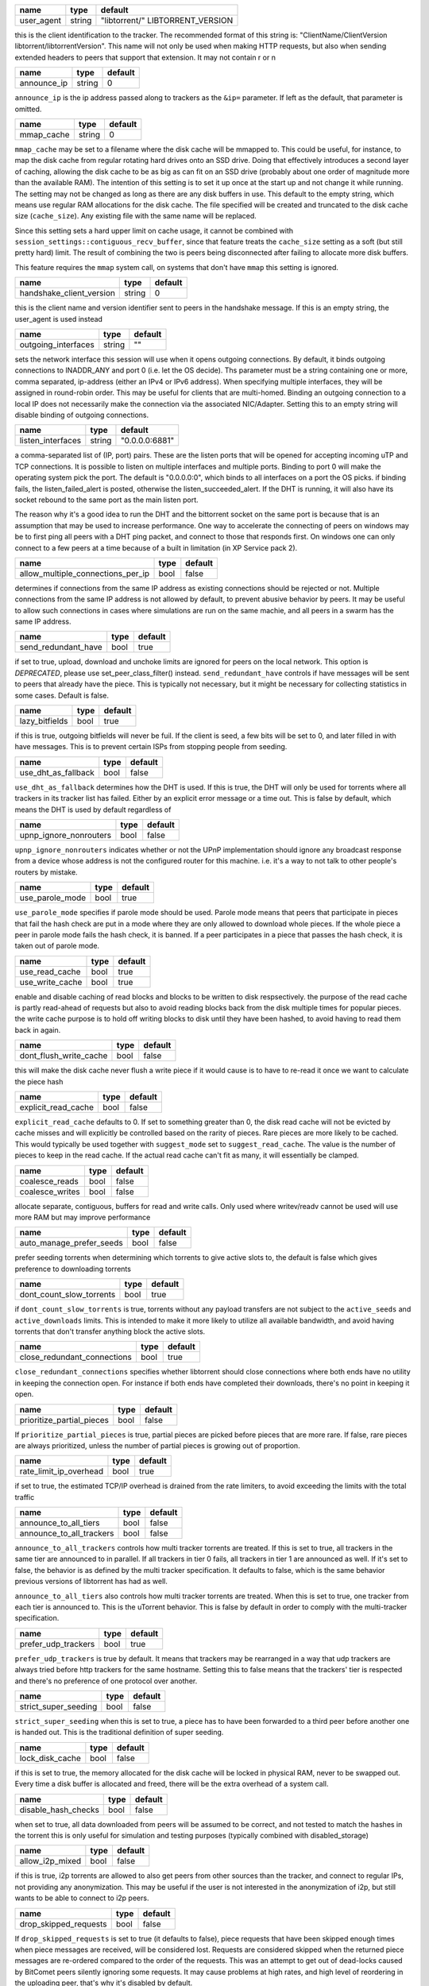 .. _user_agent:

+------------+--------+----------------------------------+
| name       | type   | default                          |
+============+========+==================================+
| user_agent | string | "libtorrent/" LIBTORRENT_VERSION |
+------------+--------+----------------------------------+

this is the client identification to the tracker.
The recommended format of this string is:
"ClientName/ClientVersion libtorrent/libtorrentVersion".
This name will not only be used when making HTTP requests, but also when
sending extended headers to peers that support that extension.
It may not contain \r or \n

.. _announce_ip:

+-------------+--------+---------+
| name        | type   | default |
+=============+========+=========+
| announce_ip | string | 0       |
+-------------+--------+---------+

``announce_ip`` is the ip address passed along to trackers as the ``&ip=`` parameter.
If left as the default, that parameter is omitted.

.. _mmap_cache:

+------------+--------+---------+
| name       | type   | default |
+============+========+=========+
| mmap_cache | string | 0       |
+------------+--------+---------+

``mmap_cache`` may be set to a filename where the disk cache will be mmapped
to. This could be useful, for instance, to map the disk cache from regular
rotating hard drives onto an SSD drive. Doing that effectively introduces
a second layer of caching, allowing the disk cache to be as big as can
fit on an SSD drive (probably about one order of magnitude more than the
available RAM). The intention of this setting is to set it up once at the
start up and not change it while running. The setting may not be changed
as long as there are any disk buffers in use. This default to the empty
string, which means use regular RAM allocations for the disk cache. The file
specified will be created and truncated to the disk cache size (``cache_size``).
Any existing file with the same name will be replaced.

Since this setting sets a hard upper limit on cache usage, it cannot be combined
with ``session_settings::contiguous_recv_buffer``, since that feature treats the
``cache_size`` setting as a soft (but still pretty hard) limit. The result of combining
the two is peers being disconnected after failing to allocate more disk buffers.

This feature requires the ``mmap`` system call, on systems that don't have ``mmap``
this setting is ignored.

.. _handshake_client_version:

+--------------------------+--------+---------+
| name                     | type   | default |
+==========================+========+=========+
| handshake_client_version | string | 0       |
+--------------------------+--------+---------+

this is the client name and version identifier sent to peers in the handshake
message. If this is an empty string, the user_agent is used instead

.. _outgoing_interfaces:

+---------------------+--------+---------+
| name                | type   | default |
+=====================+========+=========+
| outgoing_interfaces | string | ""      |
+---------------------+--------+---------+

sets the network interface this session will use when it opens outgoing
connections. By default, it binds outgoing connections to INADDR_ANY and port 0 (i.e. let the
OS decide). Ths parameter must be a string containing one or more, comma separated, ip-address
(either an IPv4 or IPv6 address). When specifying multiple interfaces, they will be assigned
in round-robin order. This may be useful for clients that are multi-homed.
Binding an outgoing connection to a local IP does not necessarily make the connection via the associated
NIC/Adapter. Setting this to an empty string will disable binding of outgoing connections.

.. _listen_interfaces:

+-------------------+--------+----------------+
| name              | type   | default        |
+===================+========+================+
| listen_interfaces | string | "0.0.0.0:6881" |
+-------------------+--------+----------------+

a comma-separated list of (IP, port) pairs. These are the listen ports that will be opened
for accepting incoming uTP and TCP connections. It is possible to listen on multiple interfaces
and multiple ports. Binding to port 0 will make the operating system pick the port.
The default is "0.0.0.0:0", which binds to all interfaces on a port the OS picks.
if binding fails, the listen_failed_alert is posted, otherwise the listen_succeeded_alert.
If the DHT is running, it will also have its socket rebound to the same port as the main
listen port.

The reason why it's a good idea to run the DHT and the bittorrent socket on the same
port is because that is an assumption that may be used to increase performance. One
way to accelerate the connecting of peers on windows may be to first ping all peers
with a DHT ping packet, and connect to those that responds first. On windows one
can only connect to a few peers at a time because of a built in limitation (in XP
Service pack 2).

.. _allow_multiple_connections_per_ip:

+-----------------------------------+------+---------+
| name                              | type | default |
+===================================+======+=========+
| allow_multiple_connections_per_ip | bool | false   |
+-----------------------------------+------+---------+

determines if connections from the same IP address as
existing connections should be rejected or not. Multiple
connections from the same IP address is not allowed by
default, to prevent abusive behavior by peers. It may
be useful to allow such connections in cases where
simulations are run on the same machie, and all peers
in a swarm has the same IP address.

.. _send_redundant_have:

+---------------------+------+---------+
| name                | type | default |
+=====================+======+=========+
| send_redundant_have | bool | true    |
+---------------------+------+---------+

if set to true, upload, download and unchoke limits
are ignored for peers on the local network.
This option is *DEPRECATED*, please use set_peer_class_filter() instead.
``send_redundant_have`` controls if have messages will be sent
to peers that already have the piece. This is typically not necessary,
but it might be necessary for collecting statistics in some cases.
Default is false.

.. _lazy_bitfields:

+----------------+------+---------+
| name           | type | default |
+================+======+=========+
| lazy_bitfields | bool | true    |
+----------------+------+---------+

if this is true, outgoing bitfields will never be fuil. If the
client is seed, a few bits will be set to 0, and later filled
in with have messages. This is to prevent certain ISPs
from stopping people from seeding.

.. _use_dht_as_fallback:

+---------------------+------+---------+
| name                | type | default |
+=====================+======+=========+
| use_dht_as_fallback | bool | false   |
+---------------------+------+---------+

``use_dht_as_fallback`` determines how the DHT is used. If this is true,
the DHT will only be used for torrents where all trackers in its tracker
list has failed. Either by an explicit error message or a time out. This
is false by default, which means the DHT is used by default regardless of

.. _upnp_ignore_nonrouters:

+------------------------+------+---------+
| name                   | type | default |
+========================+======+=========+
| upnp_ignore_nonrouters | bool | false   |
+------------------------+------+---------+

``upnp_ignore_nonrouters`` indicates whether or not the UPnP implementation
should ignore any broadcast response from a device whose address is not the
configured router for this machine. i.e. it's a way to not talk to other
people's routers by mistake.

.. _use_parole_mode:

+-----------------+------+---------+
| name            | type | default |
+=================+======+=========+
| use_parole_mode | bool | true    |
+-----------------+------+---------+

``use_parole_mode`` specifies if parole mode should be used. Parole mode means
that peers that participate in pieces that fail the hash check are put in a mode
where they are only allowed to download whole pieces. If the whole piece a peer
in parole mode fails the hash check, it is banned. If a peer participates in a
piece that passes the hash check, it is taken out of parole mode.

.. _use_read_cache:

.. _use_write_cache:

+-----------------+------+---------+
| name            | type | default |
+=================+======+=========+
| use_read_cache  | bool | true    |
+-----------------+------+---------+
| use_write_cache | bool | true    |
+-----------------+------+---------+

enable and disable caching of read blocks and
blocks to be written to disk respsectively.
the purpose of the read cache is partly read-ahead of requests
but also to avoid reading blocks back from the disk multiple
times for popular pieces.
the write cache purpose is to hold off writing blocks to disk until
they have been hashed, to avoid having to read them back in again.

.. _dont_flush_write_cache:

+------------------------+------+---------+
| name                   | type | default |
+========================+======+=========+
| dont_flush_write_cache | bool | false   |
+------------------------+------+---------+

this will make the disk cache never flush a write
piece if it would cause is to have to re-read it
once we want to calculate the piece hash

.. _explicit_read_cache:

+---------------------+------+---------+
| name                | type | default |
+=====================+======+=========+
| explicit_read_cache | bool | false   |
+---------------------+------+---------+

``explicit_read_cache`` defaults to 0. If set to something greater than 0, the
disk read cache will not be evicted by cache misses and will explicitly be
controlled based on the rarity of pieces. Rare pieces are more likely to be
cached. This would typically be used together with ``suggest_mode`` set to
``suggest_read_cache``. The value is the number of pieces to keep in the read
cache. If the actual read cache can't fit as many, it will essentially be clamped.

.. _coalesce_reads:

.. _coalesce_writes:

+-----------------+------+---------+
| name            | type | default |
+=================+======+=========+
| coalesce_reads  | bool | false   |
+-----------------+------+---------+
| coalesce_writes | bool | false   |
+-----------------+------+---------+

allocate separate, contiguous, buffers for read and
write calls. Only used where writev/readv cannot be used
will use more RAM but may improve performance

.. _auto_manage_prefer_seeds:

+--------------------------+------+---------+
| name                     | type | default |
+==========================+======+=========+
| auto_manage_prefer_seeds | bool | false   |
+--------------------------+------+---------+

prefer seeding torrents when determining which torrents to give 
active slots to, the default is false which gives preference to
downloading torrents

.. _dont_count_slow_torrents:

+--------------------------+------+---------+
| name                     | type | default |
+==========================+======+=========+
| dont_count_slow_torrents | bool | true    |
+--------------------------+------+---------+

if ``dont_count_slow_torrents`` is true, torrents without any payload transfers are
not subject to the ``active_seeds`` and ``active_downloads`` limits. This is intended
to make it more likely to utilize all available bandwidth, and avoid having torrents
that don't transfer anything block the active slots.

.. _close_redundant_connections:

+-----------------------------+------+---------+
| name                        | type | default |
+=============================+======+=========+
| close_redundant_connections | bool | true    |
+-----------------------------+------+---------+

``close_redundant_connections`` specifies whether libtorrent should close
connections where both ends have no utility in keeping the connection open.
For instance if both ends have completed their downloads, there's no point
in keeping it open.

.. _prioritize_partial_pieces:

+---------------------------+------+---------+
| name                      | type | default |
+===========================+======+=========+
| prioritize_partial_pieces | bool | false   |
+---------------------------+------+---------+

If ``prioritize_partial_pieces`` is true, partial pieces are picked
before pieces that are more rare. If false, rare pieces are always
prioritized, unless the number of partial pieces is growing out of
proportion.

.. _rate_limit_ip_overhead:

+------------------------+------+---------+
| name                   | type | default |
+========================+======+=========+
| rate_limit_ip_overhead | bool | true    |
+------------------------+------+---------+

if set to true, the estimated TCP/IP overhead is
drained from the rate limiters, to avoid exceeding
the limits with the total traffic

.. _announce_to_all_tiers:

.. _announce_to_all_trackers:

+--------------------------+------+---------+
| name                     | type | default |
+==========================+======+=========+
| announce_to_all_tiers    | bool | false   |
+--------------------------+------+---------+
| announce_to_all_trackers | bool | false   |
+--------------------------+------+---------+

``announce_to_all_trackers`` controls how multi tracker torrents are
treated. If this is set to true, all trackers in the same tier are
announced to in parallel. If all trackers in tier 0 fails, all trackers
in tier 1 are announced as well. If it's set to false, the behavior is as
defined by the multi tracker specification. It defaults to false, which
is the same behavior previous versions of libtorrent has had as well.

``announce_to_all_tiers`` also controls how multi tracker torrents are
treated. When this is set to true, one tracker from each tier is announced
to. This is the uTorrent behavior. This is false by default in order
to comply with the multi-tracker specification.

.. _prefer_udp_trackers:

+---------------------+------+---------+
| name                | type | default |
+=====================+======+=========+
| prefer_udp_trackers | bool | true    |
+---------------------+------+---------+

``prefer_udp_trackers`` is true by default. It means that trackers may
be rearranged in a way that udp trackers are always tried before http
trackers for the same hostname. Setting this to false means that the
trackers' tier is respected and there's no preference of one protocol
over another.

.. _strict_super_seeding:

+----------------------+------+---------+
| name                 | type | default |
+======================+======+=========+
| strict_super_seeding | bool | false   |
+----------------------+------+---------+

``strict_super_seeding`` when this is set to true, a piece has to
have been forwarded to a third peer before another one is handed out.
This is the traditional definition of super seeding.

.. _lock_disk_cache:

+-----------------+------+---------+
| name            | type | default |
+=================+======+=========+
| lock_disk_cache | bool | false   |
+-----------------+------+---------+

if this is set to true, the memory allocated for the
disk cache will be locked in physical RAM, never to
be swapped out. Every time a disk buffer is allocated
and freed, there will be the extra overhead of a system call.

.. _disable_hash_checks:

+---------------------+------+---------+
| name                | type | default |
+=====================+======+=========+
| disable_hash_checks | bool | false   |
+---------------------+------+---------+

when set to true, all data downloaded from
peers will be assumed to be correct, and not
tested to match the hashes in the torrent
this is only useful for simulation and
testing purposes (typically combined with
disabled_storage)

.. _allow_i2p_mixed:

+-----------------+------+---------+
| name            | type | default |
+=================+======+=========+
| allow_i2p_mixed | bool | false   |
+-----------------+------+---------+

if this is true, i2p torrents are allowed
to also get peers from other sources than
the tracker, and connect to regular IPs,
not providing any anonymization. This may
be useful if the user is not interested in
the anonymization of i2p, but still wants to
be able to connect to i2p peers.

.. _drop_skipped_requests:

+-----------------------+------+---------+
| name                  | type | default |
+=======================+======+=========+
| drop_skipped_requests | bool | false   |
+-----------------------+------+---------+

If ``drop_skipped_requests`` is set to true (it defaults to false), piece
requests that have been skipped enough times when piece messages
are received, will be considered lost. Requests are considered skipped
when the returned piece messages are re-ordered compared to the order
of the requests. This was an attempt to get out of dead-locks caused by
BitComet peers silently ignoring some requests. It may cause problems
at high rates, and high level of reordering in the uploading peer, that's
why it's disabled by default.

.. _low_prio_disk:

+---------------+------+---------+
| name          | type | default |
+===============+======+=========+
| low_prio_disk | bool | true    |
+---------------+------+---------+

``low_prio_disk`` determines if the disk I/O should use a normal
or low priority policy. This defaults to true, which means that
it's low priority by default. Other processes doing disk I/O will
normally take priority in this mode. This is meant to improve the
overall responsiveness of the system while downloading in the
background. For high-performance server setups, this might not
be desirable.

.. _volatile_read_cache:

+---------------------+------+---------+
| name                | type | default |
+=====================+======+=========+
| volatile_read_cache | bool | false   |
+---------------------+------+---------+

``volatile_read_cache``, if this is set to true, read cache blocks
that are hit by peer read requests are removed from the disk cache
to free up more space. This is useful if you don't expect the disk
cache to create any cache hits from other peers than the one who
triggered the cache line to be read into the cache in the first place.

.. _guided_read_cache:

+-------------------+------+---------+
| name              | type | default |
+===================+======+=========+
| guided_read_cache | bool | false   |
+-------------------+------+---------+

``guided_read_cache`` enables the disk cache to adjust the size
of a cache line generated by peers to depend on the upload rate
you are sending to that peer. The intention is to optimize the RAM
usage of the cache, to read ahead further for peers that you're
sending faster to.

.. _no_atime_storage:

+------------------+------+---------+
| name             | type | default |
+==================+======+=========+
| no_atime_storage | bool | true    |
+------------------+------+---------+

``no_atime_storage`` this is a linux-only option and passes in the
``O_NOATIME`` to ``open()`` when opening files. This may lead to
some disk performance improvements.

.. _incoming_starts_queued_torrents:

+---------------------------------+------+---------+
| name                            | type | default |
+=================================+======+=========+
| incoming_starts_queued_torrents | bool | false   |
+---------------------------------+------+---------+

``incoming_starts_queued_torrents`` defaults to false. If a torrent
has been paused by the auto managed feature in libtorrent, i.e.
the torrent is paused and auto managed, this feature affects whether
or not it is automatically started on an incoming connection. The
main reason to queue torrents, is not to make them unavailable, but
to save on the overhead of announcing to the trackers, the DHT and to
avoid spreading one's unchoke slots too thin. If a peer managed to
find us, even though we're no in the torrent anymore, this setting
can make us start the torrent and serve it.

.. _report_true_downloaded:

+------------------------+------+---------+
| name                   | type | default |
+========================+======+=========+
| report_true_downloaded | bool | false   |
+------------------------+------+---------+

when set to true, the downloaded counter sent to trackers
will include the actual number of payload bytes donwnloaded
including redundant bytes. If set to false, it will not include
any redundany bytes

.. _strict_end_game_mode:

+----------------------+------+---------+
| name                 | type | default |
+======================+======+=========+
| strict_end_game_mode | bool | true    |
+----------------------+------+---------+

``strict_end_game_mode`` defaults to true, and controls when a block
may be requested twice. If this is ``true``, a block may only be requested
twice when there's ay least one request to every piece that's left to
download in the torrent. This may slow down progress on some pieces
sometimes, but it may also avoid downloading a lot of redundant bytes.
If this is ``false``, libtorrent attempts to use each peer connection
to its max, by always requesting something, even if it means requesting
something that has been requested from another peer already.

.. _broadcast_lsd:

+---------------+------+---------+
| name          | type | default |
+===============+======+=========+
| broadcast_lsd | bool | true    |
+---------------+------+---------+

if ``broadcast_lsd`` is set to true, the local peer discovery
(or Local Service Discovery) will not only use IP multicast, but also
broadcast its messages. This can be useful when running on networks
that don't support multicast. Since broadcast messages might be
expensive and disruptive on networks, only every 8th announce uses
broadcast.

.. _enable_outgoing_utp:

.. _enable_incoming_utp:

.. _enable_outgoing_tcp:

.. _enable_incoming_tcp:

+---------------------+------+---------+
| name                | type | default |
+=====================+======+=========+
| enable_outgoing_utp | bool | true    |
+---------------------+------+---------+
| enable_incoming_utp | bool | true    |
+---------------------+------+---------+
| enable_outgoing_tcp | bool | true    |
+---------------------+------+---------+
| enable_incoming_tcp | bool | true    |
+---------------------+------+---------+

when set to true, libtorrent will try to make outgoing utp connections
controls whether libtorrent will accept incoming connections or make
outgoing connections of specific type.

.. _ignore_resume_timestamps:

+--------------------------+------+---------+
| name                     | type | default |
+==========================+======+=========+
| ignore_resume_timestamps | bool | false   |
+--------------------------+------+---------+

``ignore_resume_timestamps`` determines if the storage, when loading
resume data files, should verify that the file modification time
with the timestamps in the resume data. This defaults to false, which
means timestamps are taken into account, and resume data is less likely
to accepted (torrents are more likely to be fully checked when loaded).
It might be useful to set this to true if your network is faster than your
disk, and it would be faster to redownload potentially missed pieces than
to go through the whole storage to look for them.

.. _no_recheck_incomplete_resume:

+------------------------------+------+---------+
| name                         | type | default |
+==============================+======+=========+
| no_recheck_incomplete_resume | bool | false   |
+------------------------------+------+---------+

``no_recheck_incomplete_resume`` determines if the storage should check
the whole files when resume data is incomplete or missing or whether
it should simply assume we don't have any of the data. By default, this
is determined by the existance of any of the files. By setting this setting
to true, the files won't be checked, but will go straight to download
mode.

.. _anonymous_mode:

+----------------+------+---------+
| name           | type | default |
+================+======+=========+
| anonymous_mode | bool | true    |
+----------------+------+---------+

``anonymous_mode`` defaults to false. When set to true, the client tries
to hide its identity to a certain degree. The peer-ID will no longer
include the client's fingerprint. The user-agent will be reset to an
empty string. Trackers will only be used if they are using a proxy
server. The listen sockets are closed, and incoming connections will
only be accepted through a SOCKS5 or I2P proxy (if a peer proxy is set up and
is run on the same machine as the tracker proxy). Since no incoming connections
are accepted, NAT-PMP, UPnP, DHT and local peer discovery are all turned off
when this setting is enabled.

If you're using I2P, it might make sense to enable anonymous mode as well.

.. _report_web_seed_downloads:

+---------------------------+------+---------+
| name                      | type | default |
+===========================+======+=========+
| report_web_seed_downloads | bool | true    |
+---------------------------+------+---------+

specifies whether downloads from web seeds is reported to the
tracker or not. Defaults to on

.. _utp_dynamic_sock_buf:

+----------------------+------+---------+
| name                 | type | default |
+======================+======+=========+
| utp_dynamic_sock_buf | bool | true    |
+----------------------+------+---------+

controls if the uTP socket manager is allowed to increase
the socket buffer if a network interface with a large MTU is used (such as loopback
or ethernet jumbo frames). This defaults to true and might improve uTP throughput.
For RAM constrained systems, disabling this typically saves around 30kB in user space
and probably around 400kB in kernel socket buffers (it adjusts the send and receive
buffer size on the kernel socket, both for IPv4 and IPv6).

.. _announce_double_nat:

+---------------------+------+---------+
| name                | type | default |
+=====================+======+=========+
| announce_double_nat | bool | false   |
+---------------------+------+---------+

set to true if uTP connections should be rate limited
This option is *DEPRECATED*, please use set_peer_class_filter() instead.
if this is true, the ``&ip=`` argument in tracker requests
(unless otherwise specified) will be set to the intermediate
IP address if the user is double NATed. If ther user is not
double NATed, this option does not have an affect

.. _seeding_outgoing_connections:

+------------------------------+------+---------+
| name                         | type | default |
+==============================+======+=========+
| seeding_outgoing_connections | bool | true    |
+------------------------------+------+---------+

``seeding_outgoing_connections`` determines if seeding (and finished) torrents
should attempt to make outgoing connections or not. By default this is true. It
may be set to false in very specific applications where the cost of making
outgoing connections is high, and there are no or small benefits of doing so.
For instance, if no nodes are behind a firewall or a NAT, seeds don't need to
make outgoing connections.

.. _no_connect_privileged_ports:

+-----------------------------+------+---------+
| name                        | type | default |
+=============================+======+=========+
| no_connect_privileged_ports | bool | false   |
+-----------------------------+------+---------+

when this is true, libtorrent will not attempt to make outgoing
connections to peers whose port is < 1024. This is a safety
precaution to avoid being part of a DDoS attack

.. _smooth_connects:

+-----------------+------+---------+
| name            | type | default |
+=================+======+=========+
| smooth_connects | bool | true    |
+-----------------+------+---------+

``smooth_connects`` is true by default, which means the number of connection
attempts per second may be limited to below the ``connection_speed``, in case
we're close to bump up against the limit of number of connections. The intention
of this setting is to more evenly distribute our connection attempts over time,
instead of attempting to connectin in batches, and timing them out in batches.

.. _always_send_user_agent:

+------------------------+------+---------+
| name                   | type | default |
+========================+======+=========+
| always_send_user_agent | bool | false   |
+------------------------+------+---------+

always send user-agent in every web seed request. If false, only
the first request per http connection will include the user agent

.. _apply_ip_filter_to_trackers:

+-----------------------------+------+---------+
| name                        | type | default |
+=============================+======+=========+
| apply_ip_filter_to_trackers | bool | true    |
+-----------------------------+------+---------+

``apply_ip_filter_to_trackers`` defaults to true. It determines whether the
IP filter applies to trackers as well as peers. If this is set to false,
trackers are exempt from the IP filter (if there is one). If no IP filter
is set, this setting is irrelevant.

.. _use_disk_read_ahead:

+---------------------+------+---------+
| name                | type | default |
+=====================+======+=========+
| use_disk_read_ahead | bool | true    |
+---------------------+------+---------+

``use_disk_read_ahead`` defaults to true and will attempt to optimize disk reads
by giving the operating system heads up of disk read requests as they are queued
in the disk job queue.

.. _lock_files:

+------------+------+---------+
| name       | type | default |
+============+======+=========+
| lock_files | bool | false   |
+------------+------+---------+

``lock_files`` determines whether or not to lock files which libtorrent is downloading
to or seeding from. This is implemented using ``fcntl(F_SETLK)`` on unix systems and
by not passing in ``SHARE_READ`` and ``SHARE_WRITE`` on windows. This might prevent
3rd party processes from corrupting the files under libtorrent's feet.

.. _contiguous_recv_buffer:

+------------------------+------+---------+
| name                   | type | default |
+========================+======+=========+
| contiguous_recv_buffer | bool | true    |
+------------------------+------+---------+

``contiguous_recv_buffer`` determines whether or not libtorrent should receive
data from peers into a contiguous intermediate buffer, to then copy blocks into
disk buffers from, or to make many smaller calls to ``read()``, each time passing
in the specific buffer the data belongs in. When downloading at high rates, the latter
may save some time copying data. When seeding at high rates, all incoming traffic
consists of a very large number of tiny packets, and enabling ``contiguous_recv_buffer``
will provide higher performance. When this is enabled, it will only be used when
seeding to peers, since that's when it provides performance improvements.

.. _ban_web_seeds:

+---------------+------+---------+
| name          | type | default |
+===============+======+=========+
| ban_web_seeds | bool | true    |
+---------------+------+---------+

when true, web seeds sending bad data will be banned

.. _allow_partial_disk_writes:

+---------------------------+------+---------+
| name                      | type | default |
+===========================+======+=========+
| allow_partial_disk_writes | bool | true    |
+---------------------------+------+---------+

when set to false, the ``write_cache_line_size`` will apply across piece boundaries.
this is a bad idea unless the piece picker also is configured to have an affinity
to pick pieces belonging to the same write cache line as is configured in the
disk cache.

.. _force_proxy:

+-------------+------+---------+
| name        | type | default |
+=============+======+=========+
| force_proxy | bool | false   |
+-------------+------+---------+

If true, disables any communication that's not going over a proxy.
Enabling this requires a proxy to be configured as well, see ``set_proxy_settings``.
The listen sockets are closed, and incoming connections will
only be accepted through a SOCKS5 or I2P proxy (if a peer proxy is set up and
is run on the same machine as the tracker proxy). This setting also
disabled peer country lookups, since those are done via DNS lookups that
aren't supported by proxies.

.. _support_share_mode:

+--------------------+------+---------+
| name               | type | default |
+====================+======+=========+
| support_share_mode | bool | true    |
+--------------------+------+---------+

if false, prevents libtorrent to advertise share-mode support

.. _support_merkle_torrents:

+-------------------------+------+---------+
| name                    | type | default |
+=========================+======+=========+
| support_merkle_torrents | bool | true    |
+-------------------------+------+---------+

if this is false, don't advertise support for
the Tribler merkle tree piece message

.. _report_redundant_bytes:

+------------------------+------+---------+
| name                   | type | default |
+========================+======+=========+
| report_redundant_bytes | bool | true    |
+------------------------+------+---------+

if this is true, the number of redundant bytes
is sent to the tracker

.. _listen_system_port_fallback:

+-----------------------------+------+---------+
| name                        | type | default |
+=============================+======+=========+
| listen_system_port_fallback | bool | true    |
+-----------------------------+------+---------+

if this is true, libtorrent will fall back to listening on a port chosen
by the operating system (i.e. binding to port 0). If a failure is preferred,
set this to false.

.. _use_disk_cache_pool:

+---------------------+------+---------+
| name                | type | default |
+=====================+======+=========+
| use_disk_cache_pool | bool | false   |
+---------------------+------+---------+

``use_disk_cache_pool`` enables using a pool allocator for disk cache blocks.
Enabling it makes the cache perform better at high throughput.
It also makes the cache less likely and slower at returning memory back to the system,
once allocated.

.. _announce_crypto_support:

+-------------------------+------+---------+
| name                    | type | default |
+=========================+======+=========+
| announce_crypto_support | bool | true    |
+-------------------------+------+---------+

when this is true, and incoming encrypted connections are enabled, &supportcrypt=1
is included in http tracker announces

.. _enable_upnp:

+-------------+------+---------+
| name        | type | default |
+=============+======+=========+
| enable_upnp | bool | true    |
+-------------+------+---------+

Starts and stops the UPnP service. When started, the listen port and the DHT
port are attempted to be forwarded on local UPnP router devices.

The upnp object returned by ``start_upnp()`` can be used to add and remove
arbitrary port mappings. Mapping status is returned through the
portmap_alert and the portmap_error_alert. The object will be valid until
``stop_upnp()`` is called. See upnp-and-nat-pmp_.

.. _enable_natpmp:

+---------------+------+---------+
| name          | type | default |
+===============+======+=========+
| enable_natpmp | bool | true    |
+---------------+------+---------+

Starts and stops the NAT-PMP service. When started, the listen port and the DHT
port are attempted to be forwarded on the router through NAT-PMP.

The natpmp object returned by ``start_natpmp()`` can be used to add and remove
arbitrary port mappings. Mapping status is returned through the
portmap_alert and the portmap_error_alert. The object will be valid until
``stop_natpmp()`` is called. See upnp-and-nat-pmp_.

.. _enable_lsd:

+------------+------+---------+
| name       | type | default |
+============+======+=========+
| enable_lsd | bool | true    |
+------------+------+---------+

Starts and stops Local Service Discovery. This service will broadcast
the infohashes of all the non-private torrents on the local network to
look for peers on the same swarm within multicast reach.

.. _enable_dht:

+------------+------+---------+
| name       | type | default |
+============+======+=========+
| enable_dht | bool | true    |
+------------+------+---------+

starts the dht node and makes the trackerless service
available to torrents.

.. _tracker_completion_timeout:

+----------------------------+------+---------+
| name                       | type | default |
+============================+======+=========+
| tracker_completion_timeout | int  | 60      |
+----------------------------+------+---------+

``tracker_completion_timeout`` is the number of seconds the tracker
connection will wait from when it sent the request until it considers the
tracker to have timed-out. Default value is 60 seconds.

.. _tracker_receive_timeout:

+-------------------------+------+---------+
| name                    | type | default |
+=========================+======+=========+
| tracker_receive_timeout | int  | 40      |
+-------------------------+------+---------+

``tracker_receive_timeout`` is the number of seconds to wait to receive
any data from the tracker. If no data is received for this number of
seconds, the tracker will be considered as having timed out. If a tracker
is down, this is the kind of timeout that will occur.

.. _stop_tracker_timeout:

+----------------------+------+---------+
| name                 | type | default |
+======================+======+=========+
| stop_tracker_timeout | int  | 5       |
+----------------------+------+---------+

the time to wait when sending a stopped message
before considering a tracker to have timed out.
this is usually shorter, to make the client quit
faster

.. _tracker_maximum_response_length:

+---------------------------------+------+-----------+
| name                            | type | default   |
+=================================+======+===========+
| tracker_maximum_response_length | int  | 1024*1024 |
+---------------------------------+------+-----------+

this is the maximum number of bytes in a tracker
response. If a response size passes this number
of bytes it will be rejected and the connection
will be closed. On gzipped responses this size is
measured on the uncompressed data. So, if you get
20 bytes of gzip response that'll expand to 2 megabytes,
it will be interrupted before the entire response
has been uncompressed (assuming the limit is lower
than 2 megs).

.. _piece_timeout:

+---------------+------+---------+
| name          | type | default |
+===============+======+=========+
| piece_timeout | int  | 20      |
+---------------+------+---------+

the number of seconds from a request is sent until
it times out if no piece response is returned.

.. _request_timeout:

+-----------------+------+---------+
| name            | type | default |
+=================+======+=========+
| request_timeout | int  | 50      |
+-----------------+------+---------+

the number of seconds one block (16kB) is expected
to be received within. If it's not, the block is
requested from a different peer

.. _request_queue_time:

+--------------------+------+---------+
| name               | type | default |
+====================+======+=========+
| request_queue_time | int  | 3       |
+--------------------+------+---------+

the length of the request queue given in the number
of seconds it should take for the other end to send
all the pieces. i.e. the actual number of requests
depends on the download rate and this number.

.. _max_allowed_in_request_queue:

+------------------------------+------+---------+
| name                         | type | default |
+==============================+======+=========+
| max_allowed_in_request_queue | int  | 500     |
+------------------------------+------+---------+

the number of outstanding block requests a peer is
allowed to queue up in the client. If a peer sends
more requests than this (before the first one has
been sent) the last request will be dropped.
the higher this is, the faster upload speeds the
client can get to a single peer.

.. _max_out_request_queue:

+-----------------------+------+---------+
| name                  | type | default |
+=======================+======+=========+
| max_out_request_queue | int  | 500     |
+-----------------------+------+---------+

``max_out_request_queue`` is the maximum number of outstanding requests to
send to a peer. This limit takes precedence over ``request_queue_time``. i.e.
no matter the download speed, the number of outstanding requests will never
exceed this limit.

.. _whole_pieces_threshold:

+------------------------+------+---------+
| name                   | type | default |
+========================+======+=========+
| whole_pieces_threshold | int  | 20      |
+------------------------+------+---------+

if a whole piece can be downloaded in this number
of seconds, or less, the peer_connection will prefer
to request whole pieces at a time from this peer.
The benefit of this is to better utilize disk caches by
doing localized accesses and also to make it easier
to identify bad peers if a piece fails the hash check.

.. _peer_timeout:

+--------------+------+---------+
| name         | type | default |
+==============+======+=========+
| peer_timeout | int  | 120     |
+--------------+------+---------+

``peer_timeout`` is the number of seconds the peer connection should
wait (for any activity on the peer connection) before closing it due
to time out. This defaults to 120 seconds, since that's what's specified
in the protocol specification. After half the time out, a keep alive message
is sent.

.. _urlseed_timeout:

+-----------------+------+---------+
| name            | type | default |
+=================+======+=========+
| urlseed_timeout | int  | 20      |
+-----------------+------+---------+

same as peer_timeout, but only applies to url-seeds.
this is usually set lower, because web servers are
expected to be more reliable.

.. _urlseed_pipeline_size:

+-----------------------+------+---------+
| name                  | type | default |
+=======================+======+=========+
| urlseed_pipeline_size | int  | 5       |
+-----------------------+------+---------+

controls the pipelining size of url-seeds. i.e. the number
of HTTP request to keep outstanding before waiting for
the first one to complete. It's common for web servers
to limit this to a relatively low number, like 5

.. _urlseed_wait_retry:

+--------------------+------+---------+
| name               | type | default |
+====================+======+=========+
| urlseed_wait_retry | int  | 30      |
+--------------------+------+---------+

time to wait until a new retry of a web seed takes place

.. _file_pool_size:

+----------------+------+---------+
| name           | type | default |
+================+======+=========+
| file_pool_size | int  | 40      |
+----------------+------+---------+

sets the upper limit on the total number of files this
session will keep open. The reason why files are
left open at all is that some anti virus software
hooks on every file close, and scans the file for
viruses. deferring the closing of the files will
be the difference between a usable system and
a completely hogged down system. Most operating
systems also has a limit on the total number of
file descriptors a process may have open. It is
usually a good idea to find this limit and set the
number of connections and the number of files
limits so their sum is slightly below it.

.. _max_failcount:

+---------------+------+---------+
| name          | type | default |
+===============+======+=========+
| max_failcount | int  | 3       |
+---------------+------+---------+

``max_failcount`` is the maximum times we try to connect to a peer before
stop connecting again. If a peer succeeds, the failcounter is reset. If
a peer is retrieved from a peer source (other than DHT) the failcount is
decremented by one, allowing another try.

.. _min_reconnect_time:

+--------------------+------+---------+
| name               | type | default |
+====================+======+=========+
| min_reconnect_time | int  | 60      |
+--------------------+------+---------+

the number of seconds to wait to reconnect to a peer.
this time is multiplied with the failcount.

.. _peer_connect_timeout:

+----------------------+------+---------+
| name                 | type | default |
+======================+======+=========+
| peer_connect_timeout | int  | 15      |
+----------------------+------+---------+

``peer_connect_timeout`` the number of seconds to wait after a connection
attempt is initiated to a peer until it is considered as having timed out.
This setting is especially important in case the number of half-open
connections are limited, since stale half-open
connection may delay the connection of other peers considerably.

.. _connection_speed:

+------------------+------+---------+
| name             | type | default |
+==================+======+=========+
| connection_speed | int  | 6       |
+------------------+------+---------+

``connection_speed`` is the number of connection attempts that
are made per second. If a number < 0 is specified, it will default to
200 connections per second. If 0 is specified, it means don't make
outgoing connections at all.

.. _inactivity_timeout:

+--------------------+------+---------+
| name               | type | default |
+====================+======+=========+
| inactivity_timeout | int  | 600     |
+--------------------+------+---------+

if a peer is uninteresting and uninterested for longer
than this number of seconds, it will be disconnected.
default is 10 minutes

.. _unchoke_interval:

+------------------+------+---------+
| name             | type | default |
+==================+======+=========+
| unchoke_interval | int  | 15      |
+------------------+------+---------+

``unchoke_interval`` is the number of seconds between chokes/unchokes.
On this interval, peers are re-evaluated for being choked/unchoked. This
is defined as 30 seconds in the protocol, and it should be significantly
longer than what it takes for TCP to ramp up to it's max rate.

.. _optimistic_unchoke_interval:

+-----------------------------+------+---------+
| name                        | type | default |
+=============================+======+=========+
| optimistic_unchoke_interval | int  | 30      |
+-----------------------------+------+---------+

``optimistic_unchoke_interval`` is the number of seconds between
each *optimistic* unchoke. On this timer, the currently optimistically
unchoked peer will change.

.. _num_want:

+----------+------+---------+
| name     | type | default |
+==========+======+=========+
| num_want | int  | 200     |
+----------+------+---------+

``num_want`` is the number of peers we want from each tracker request. It defines
what is sent as the ``&num_want=`` parameter to the tracker.

.. _initial_picker_threshold:

+--------------------------+------+---------+
| name                     | type | default |
+==========================+======+=========+
| initial_picker_threshold | int  | 4       |
+--------------------------+------+---------+

``initial_picker_threshold`` specifies the number of pieces we need before we
switch to rarest first picking. This defaults to 4, which means the 4 first
pieces in any torrent are picked at random, the following pieces are picked
in rarest first order.

.. _allowed_fast_set_size:

+-----------------------+------+---------+
| name                  | type | default |
+=======================+======+=========+
| allowed_fast_set_size | int  | 10      |
+-----------------------+------+---------+

the number of allowed pieces to send to peers
that supports the fast extensions

.. _suggest_mode:

+--------------+------+-------------------------------------+
| name         | type | default                             |
+==============+======+=====================================+
| suggest_mode | int  | settings_pack::no_piece_suggestions |
+--------------+------+-------------------------------------+

``suggest_mode`` controls whether or not libtorrent will send out suggest
messages to create a bias of its peers to request certain pieces. The modes
are:

* ``no_piece_suggestsions`` which is the default and will not send out suggest
  messages.
* ``suggest_read_cache`` which will send out suggest messages for the most
  recent pieces that are in the read cache.

.. _max_queued_disk_bytes:

+-----------------------+------+-------------+
| name                  | type | default     |
+=======================+======+=============+
| max_queued_disk_bytes | int  | 1024 * 1024 |
+-----------------------+------+-------------+

``max_queued_disk_bytes`` is the number maximum number of bytes, to be
written to disk, that can wait in the disk I/O thread queue. This queue
is only for waiting for the disk I/O thread to receive the job and either
write it to disk or insert it in the write cache. When this limit is reached,
the peer connections will stop reading data from their sockets, until the disk
thread catches up. Setting this too low will severly limit your download rate.

.. _handshake_timeout:

+-------------------+------+---------+
| name              | type | default |
+===================+======+=========+
| handshake_timeout | int  | 10      |
+-------------------+------+---------+

the number of seconds to wait for a handshake
response from a peer. If no response is received
within this time, the peer is disconnected.

.. _send_buffer_low_watermark:

.. _send_buffer_watermark:

.. _send_buffer_watermark_factor:

+------------------------------+------+------------+
| name                         | type | default    |
+==============================+======+============+
| send_buffer_low_watermark    | int  | 512        |
+------------------------------+------+------------+
| send_buffer_watermark        | int  | 500 * 1024 |
+------------------------------+------+------------+
| send_buffer_watermark_factor | int  | 50         |
+------------------------------+------+------------+

``send_buffer_low_watermark`` the minimum send buffer target
size (send buffer includes bytes pending being read from disk).
For good and snappy seeding performance, set this fairly high, to
at least fit a few blocks. This is essentially the initial
window size which will determine how fast we can ramp up
the send rate

if the send buffer has fewer bytes than ``send_buffer_watermark``,
we'll read another 16kB block onto it. If set too small,
upload rate capacity will suffer. If set too high,
memory will be wasted.
The actual watermark may be lower than this in case
the upload rate is low, this is the upper limit.

the current upload rate to a peer is multiplied by
this factor to get the send buffer watermark. The
factor is specified as a percentage. i.e. 50 -> 0.5
This product is clamped to the ``send_buffer_watermark``
setting to not exceed the max. For high speed
upload, this should be set to a greater value than
100. For high capacity connections, setting this
higher can improve upload performance and disk throughput. Setting it too
high may waste RAM and create a bias towards read jobs over write jobs.

.. _choking_algorithm:

.. _seed_choking_algorithm:

+------------------------+------+-----------------------------------+
| name                   | type | default                           |
+========================+======+===================================+
| choking_algorithm      | int  | settings_pack::fixed_slots_choker |
+------------------------+------+-----------------------------------+
| seed_choking_algorithm | int  | settings_pack::round_robin        |
+------------------------+------+-----------------------------------+

``choking_algorithm`` specifies which algorithm to use to determine which peers
to unchoke.

The options for choking algorithms are:

* ``fixed_slots_choker`` is the traditional choker with a fixed number of unchoke
  slots (as specified by ``session::set_max_uploads()``).

* ``auto_expand_choker`` opens at least the number of slots as specified by
  ``session::set_max_uploads()`` but opens up more slots if the upload capacity
  is not saturated. This unchoker will work just like the ``fixed_slots_choker``
  if there's no global upload rate limit set.

* ``rate_based_choker`` opens up unchoke slots based on the upload rate
  achieved to peers. The more slots that are opened, the marginal upload
  rate required to open up another slot increases.

* ``bittyrant_choker`` attempts to optimize download rate by finding the
  reciprocation rate of each peer individually and prefers peers that gives
  the highest *return on investment*. It still allocates all upload capacity,
  but shuffles it around to the best peers first. For this choker to be
  efficient, you need to set a global upload rate limit
  (``session::set_upload_rate_limit()``). For more information about this
  choker, see the paper_. This choker is not fully implemented nor tested.

.. _paper: http://bittyrant.cs.washington.edu/#papers

``seed_choking_algorithm`` controls the seeding unchoke behavior. The available
options are:

* ``round_robin`` which round-robins the peers that are unchoked when seeding. This
  distributes the upload bandwidht uniformly and fairly. It minimizes the ability
  for a peer to download everything without redistributing it.

* ``fastest_upload`` unchokes the peers we can send to the fastest. This might be
  a bit more reliable in utilizing all available capacity.

* ``anti_leech`` prioritizes peers who have just started or are just about to finish
  the download. The intention is to force peers in the middle of the download to
  trade with each other.

.. _cache_size:

.. _cache_buffer_chunk_size:

.. _cache_expiry:

+-------------------------+------+---------+
| name                    | type | default |
+=========================+======+=========+
| cache_size              | int  | 1024    |
+-------------------------+------+---------+
| cache_buffer_chunk_size | int  | 0       |
+-------------------------+------+---------+
| cache_expiry            | int  | 300     |
+-------------------------+------+---------+

``cache_size`` is the disk write and read  cache. It is specified in units of
16 KiB blocks. Buffers that are part of a peer's send or receive buffer also
count against this limit. Send and receive buffers will never be denied to be
allocated, but they will cause the actual cached blocks to be flushed or evicted.
If this is set to -1, the cache size is automatically set to the amount
of physical RAM available in the machine divided by 8. If the amount of physical
RAM cannot be determined, it's set to 1024 (= 16 MiB).

Disk buffers are allocated using a pool allocator, the number of blocks that
are allocated at a time when the pool needs to grow can be specified in
``cache_buffer_chunk_size``. Lower numbers saves memory at the expense of more
heap allocations. If it is set to 0, the effective chunk size is proportional
to the total cache size, attempting to strike a good balance between performance
and memory usage. It defaults to 0.
``cache_expiry`` is the number of seconds from the last cached write to a piece
in the write cache, to when it's forcefully flushed to disk. Default is 60 second.

.. _explicit_cache_interval:

+-------------------------+------+---------+
| name                    | type | default |
+=========================+======+=========+
| explicit_cache_interval | int  | 30      |
+-------------------------+------+---------+

``explicit_cache_interval`` is the number of seconds in between each refresh of
a part of the explicit read cache. Torrents take turns in refreshing and this
is the time in between each torrent refresh. Refreshing a torrent's explicit
read cache means scanning all pieces and picking a random set of the rarest ones.
There is an affinity to pick pieces that are already in the cache, so that
subsequent refreshes only swaps in pieces that are rarer than whatever is in
the cache at the time.

.. _disk_io_write_mode:

.. _disk_io_read_mode:

+--------------------+------+--------------------------------+
| name               | type | default                        |
+====================+======+================================+
| disk_io_write_mode | int  | settings_pack::enable_os_cache |
+--------------------+------+--------------------------------+
| disk_io_read_mode  | int  | settings_pack::enable_os_cache |
+--------------------+------+--------------------------------+

determines how files are opened when they're in read only mode versus
read and write mode. The options are:

* enable_os_cache
   This is the default and files are opened normally, with the OS caching
   reads and writes.
* disable_os_cache
   This opens all files in no-cache mode. This corresponds to the OS not letting
   blocks for the files linger in the cache. This makes sense in order to avoid
   the bittorrent client to potentially evict all other processes' cache by simply
   handling high throughput and large files. If libtorrent's read cache is disabled,
   enabling this may reduce performance.

One reason to disable caching is that it may help the operating system from growing
its file cache indefinitely. Since some OSes only allow aligned files to be opened
in unbuffered mode, It is recommended to make the largest file in a torrent the first
file (with offset 0) or use pad files to align all files to piece boundries.

.. _outgoing_port:

.. _num_outgoing_ports:

+--------------------+------+---------+
| name               | type | default |
+====================+======+=========+
| outgoing_port      | int  | 0       |
+--------------------+------+---------+
| num_outgoing_ports | int  | 0       |
+--------------------+------+---------+

this is the first port to use for binding
outgoing connections to. This is useful
for users that have routers that
allow QoS settings based on local port.
when binding outgoing connections to specific
ports, ``num_outgoing_ports`` is the size of
the range. It should be more than a few

.. warning:: setting outgoing ports will limit the ability to keep multiple
   connections to the same client, even for different torrents. It is not
   recommended to change this setting. Its main purpose is to use as an
   escape hatch for cheap routers with QoS capability but can only classify
   flows based on port numbers.

It is a range instead of a single port because of the problems with failing to reconnect
to peers if a previous socket to that peer and port is in ``TIME_WAIT`` state.

.. _peer_tos:

+----------+------+---------+
| name     | type | default |
+==========+======+=========+
| peer_tos | int  | 0       |
+----------+------+---------+

``peer_tos`` determines the TOS byte set in the IP header of every packet
sent to peers (including web seeds). The default value for this is ``0x0``
(no marking). One potentially useful TOS mark is ``0x20``, this represents
the *QBone scavenger service*. For more details, see QBSS_.

.. _`QBSS`: http://qbone.internet2.edu/qbss/

.. _active_downloads:

.. _active_seeds:

.. _active_dht_limit:

.. _active_tracker_limit:

.. _active_lsd_limit:

.. _active_limit:

.. _active_loaded_limit:

+----------------------+------+---------+
| name                 | type | default |
+======================+======+=========+
| active_downloads     | int  | 3       |
+----------------------+------+---------+
| active_seeds         | int  | 5       |
+----------------------+------+---------+
| active_dht_limit     | int  | 88      |
+----------------------+------+---------+
| active_tracker_limit | int  | 1600    |
+----------------------+------+---------+
| active_lsd_limit     | int  | 60      |
+----------------------+------+---------+
| active_limit         | int  | 15      |
+----------------------+------+---------+
| active_loaded_limit  | int  | 0       |
+----------------------+------+---------+

for auto managed torrents, these are the limits
they are subject to. If there are too many torrents
some of the auto managed ones will be paused until
some slots free up.
``active_downloads`` and ``active_seeds`` controls how many active seeding and
downloading torrents the queuing mechanism allows. The target number of active
torrents is ``min(active_downloads + active_seeds, active_limit)``.
``active_downloads`` and ``active_seeds`` are upper limits on the number of
downloading torrents and seeding torrents respectively. Setting the value to
-1 means unlimited.

For example if there are 10 seeding torrents and 10 downloading torrents, and
``active_downloads`` is 4 and ``active_seeds`` is 4, there will be 4 seeds
active and 4 downloading torrents. If the settings are ``active_downloads`` = 2
and ``active_seeds`` = 4, then there will be 2 downloading torrents and 4 seeding
torrents active. Torrents that are not auto managed are also counted against these
limits. If there are non-auto managed torrents that use up all the slots, no
auto managed torrent will be activated.

``active_limit`` is a hard limit on the number of active torrents. This applies even to
slow torrents.

``active_dht_limit`` is the max number of torrents to announce to the DHT. By default
this is set to 88, which is no more than one DHT announce every 10 seconds.

``active_tracker_limit`` is the max number of torrents to announce to their trackers.
By default this is 360, which is no more than one announce every 5 seconds.

``active_lsd_limit`` is the max number of torrents to announce to the local network
over the local service discovery protocol. By default this is 80, which is no more
than one announce every 5 seconds (assuming the default announce interval of 5 minutes).

You can have more torrents *active*, even though they are not announced to the DHT,
lsd or their tracker. If some peer knows about you for any reason and tries to connect,
it will still be accepted, unless the torrent is paused, which means it won't accept
any connections.

``active_loaded_limit`` is the number of torrents that are allowed to be *loaded*
at any given time. Note that a torrent can be active even though it's not loaded.
if an unloaded torrents finds a peer that wants to access it, the torrent will be
loaded on demand, using a user-supplied callback function. If the feature of unloading
torrents is not enabled, this setting have no effect. If this limit is set to 0, it
means unlimited. For more information, see dynamic-loading-of-torrent-files_.

.. _auto_manage_interval:

+----------------------+------+---------+
| name                 | type | default |
+======================+======+=========+
| auto_manage_interval | int  | 30      |
+----------------------+------+---------+

``auto_manage_interval`` is the number of seconds between the torrent queue
is updated, and rotated.

.. _seed_time_limit:

+-----------------+------+--------------+
| name            | type | default      |
+=================+======+==============+
| seed_time_limit | int  | 24 * 60 * 60 |
+-----------------+------+--------------+

this is the limit on the time a torrent has been an active seed
(specified in seconds) before it is considered having met the seed limit criteria.
See queuing_.

.. _auto_scrape_interval:

.. _auto_scrape_min_interval:

+--------------------------+------+---------+
| name                     | type | default |
+==========================+======+=========+
| auto_scrape_interval     | int  | 1800    |
+--------------------------+------+---------+
| auto_scrape_min_interval | int  | 300     |
+--------------------------+------+---------+

``auto_scrape_interval`` is the number of seconds between scrapes of
queued torrents (auto managed and paused torrents). Auto managed
torrents that are paused, are scraped regularly in order to keep
track of their downloader/seed ratio. This ratio is used to determine
which torrents to seed and which to pause.

``auto_scrape_min_interval`` is the minimum number of seconds between any
automatic scrape (regardless of torrent). In case there are a large number
of paused auto managed torrents, this puts a limit on how often a scrape
request is sent.

.. _max_peerlist_size:

.. _max_paused_peerlist_size:

+--------------------------+------+---------+
| name                     | type | default |
+==========================+======+=========+
| max_peerlist_size        | int  | 3000    |
+--------------------------+------+---------+
| max_paused_peerlist_size | int  | 1000    |
+--------------------------+------+---------+

``max_peerlist_size`` is the maximum number of peers in the list of
known peers. These peers are not necessarily connected, so this number
should be much greater than the maximum number of connected peers.
Peers are evicted from the cache when the list grows passed 90% of
this limit, and once the size hits the limit, peers are no longer
added to the list. If this limit is set to 0, there is no limit on
how many peers we'll keep in the peer list.

``max_paused_peerlist_size`` is the max peer list size used for torrents
that are paused. This default to the same as ``max_peerlist_size``, but
can be used to save memory for paused torrents, since it's not as
important for them to keep a large peer list.

.. _min_announce_interval:

+-----------------------+------+---------+
| name                  | type | default |
+=======================+======+=========+
| min_announce_interval | int  | 5 * 60  |
+-----------------------+------+---------+

this is the minimum allowed announce interval for a tracker. This
is specified in seconds and is used as a sanity check on what is
returned from a tracker. It mitigates hammering misconfigured trackers.

.. _auto_manage_startup:

+---------------------+------+---------+
| name                | type | default |
+=====================+======+=========+
| auto_manage_startup | int  | 120     |
+---------------------+------+---------+

this is the number of seconds a torrent is considered
active after it was started, regardless of upload and download speed. This
is so that newly started torrents are not considered inactive until they
have a fair chance to start downloading.

.. _seeding_piece_quota:

+---------------------+------+---------+
| name                | type | default |
+=====================+======+=========+
| seeding_piece_quota | int  | 20      |
+---------------------+------+---------+

``seeding_piece_quota`` is the number of pieces to send to a peer,
when seeding, before rotating in another peer to the unchoke set.
It defaults to 3 pieces, which means that when seeding, any peer we've
sent more than this number of pieces to will be unchoked in favour of
a choked peer.

.. _max_sparse_regions:

+--------------------+------+---------+
| name               | type | default |
+====================+======+=========+
| max_sparse_regions | int  | 0       |
+--------------------+------+---------+

``max_sparse_regions`` is a limit of the number of *sparse regions* in
a torrent. A sparse region is defined as a hole of pieces we have not
yet downloaded, in between pieces that have been downloaded. This is
used as a hack for windows vista which has a bug where you cannot
write files with more than a certain number of sparse regions. This
limit is not hard, it will be exceeded. Once it's exceeded, pieces
that will maintain or decrease the number of sparse regions are
prioritized. To disable this functionality, set this to 0. It defaults
to 0 on all platforms except windows.

.. _max_rejects:

+-------------+------+---------+
| name        | type | default |
+=============+======+=========+
| max_rejects | int  | 50      |
+-------------+------+---------+

TODO: deprecate this
``max_rejects`` is the number of piece requests we will reject in a row
while a peer is choked before the peer is considered abusive and is
disconnected.

.. _recv_socket_buffer_size:

.. _send_socket_buffer_size:

+-------------------------+------+---------+
| name                    | type | default |
+=========================+======+=========+
| recv_socket_buffer_size | int  | 0       |
+-------------------------+------+---------+
| send_socket_buffer_size | int  | 0       |
+-------------------------+------+---------+

``recv_socket_buffer_size`` and ``send_socket_buffer_size`` specifies
the buffer sizes set on peer sockets. 0 (which is the default) means
the OS default (i.e. don't change the buffer sizes). The socket buffer
sizes are changed using setsockopt() with SOL_SOCKET/SO_RCVBUF and
SO_SNDBUFFER.

.. _file_checks_delay_per_block:

+-----------------------------+------+---------+
| name                        | type | default |
+=============================+======+=========+
| file_checks_delay_per_block | int  | 0       |
+-----------------------------+------+---------+

``file_checks_delay_per_block`` is the number of milliseconds to sleep
in between disk read operations when checking torrents. This defaults
to 0, but can be set to higher numbers to slow down the rate at which
data is read from the disk while checking. This may be useful for
background tasks that doesn't matter if they take a bit longer, as long
as they leave disk I/O time for other processes.

.. _read_cache_line_size:

.. _write_cache_line_size:

+-----------------------+------+---------+
| name                  | type | default |
+=======================+======+=========+
| read_cache_line_size  | int  | 32      |
+-----------------------+------+---------+
| write_cache_line_size | int  | 16      |
+-----------------------+------+---------+

``read_cache_line_size`` is the number of blocks to read into the read
cache when a read cache miss occurs. Setting this to 0 is essentially
the same thing as disabling read cache. The number of blocks read
into the read cache is always capped by the piece boundry.

When a piece in the write cache has ``write_cache_line_size`` contiguous
blocks in it, they will be flushed. Setting this to 1 effectively
disables the write cache.

.. _optimistic_disk_retry:

+-----------------------+------+---------+
| name                  | type | default |
+=======================+======+=========+
| optimistic_disk_retry | int  | 10 * 60 |
+-----------------------+------+---------+

``optimistic_disk_retry`` is the number of seconds from a disk write
errors occur on a torrent until libtorrent will take it out of the
upload mode, to test if the error condition has been fixed.

libtorrent will only do this automatically for auto managed torrents.

You can explicitly take a torrent out of upload only mode using
set_upload_mode().

.. _max_suggest_pieces:

+--------------------+------+---------+
| name               | type | default |
+====================+======+=========+
| max_suggest_pieces | int  | 10      |
+--------------------+------+---------+

``max_suggest_pieces`` is the max number of suggested piece indices received
from a peer that's remembered. If a peer floods suggest messages, this limit
prevents libtorrent from using too much RAM. It defaults to 10.

.. _local_service_announce_interval:

+---------------------------------+------+---------+
| name                            | type | default |
+=================================+======+=========+
| local_service_announce_interval | int  | 5 * 60  |
+---------------------------------+------+---------+

``local_service_announce_interval`` is the time between local
network announces for a torrent. By default, when local service
discovery is enabled a torrent announces itself every 5 minutes.
This interval is specified in seconds.

.. _dht_announce_interval:

+-----------------------+------+---------+
| name                  | type | default |
+=======================+======+=========+
| dht_announce_interval | int  | 15 * 60 |
+-----------------------+------+---------+

``dht_announce_interval`` is the number of seconds between announcing
torrents to the distributed hash table (DHT).

.. _udp_tracker_token_expiry:

+--------------------------+------+---------+
| name                     | type | default |
+==========================+======+=========+
| udp_tracker_token_expiry | int  | 60      |
+--------------------------+------+---------+

``udp_tracker_token_expiry`` is the number of seconds libtorrent
will keep UDP tracker connection tokens around for. This is specified
to be 60 seconds, and defaults to that. The higher this value is, the
fewer packets have to be sent to the UDP tracker. In order for higher
values to work, the tracker needs to be configured to match the
expiration time for tokens.

.. _default_cache_min_age:

+-----------------------+------+---------+
| name                  | type | default |
+=======================+======+=========+
| default_cache_min_age | int  | 1       |
+-----------------------+------+---------+

``default_cache_min_age`` is the minimum number of seconds any read
cache line is kept in the cache. This defaults to one second but
may be greater if ``guided_read_cache`` is enabled. Having a lower
bound on the time a cache line stays in the cache is an attempt
to avoid swapping the same pieces in and out of the cache in case
there is a shortage of spare cache space.

.. _num_optimistic_unchoke_slots:

+------------------------------+------+---------+
| name                         | type | default |
+==============================+======+=========+
| num_optimistic_unchoke_slots | int  | 0       |
+------------------------------+------+---------+

``num_optimistic_unchoke_slots`` is the number of optimistic unchoke
slots to use. It defaults to 0, which means automatic. Having a higher
number of optimistic unchoke slots mean you will find the good peers
faster but with the trade-off to use up more bandwidth. When this is
set to 0, libtorrent opens up 20% of your allowed upload slots as
optimistic unchoke slots.

.. _default_est_reciprocation_rate:

.. _increase_est_reciprocation_rate:

.. _decrease_est_reciprocation_rate:

+---------------------------------+------+---------+
| name                            | type | default |
+=================================+======+=========+
| default_est_reciprocation_rate  | int  | 16000   |
+---------------------------------+------+---------+
| increase_est_reciprocation_rate | int  | 20      |
+---------------------------------+------+---------+
| decrease_est_reciprocation_rate | int  | 3       |
+---------------------------------+------+---------+

``default_est_reciprocation_rate`` is the assumed reciprocation rate
from peers when using the BitTyrant choker. This defaults to 14 kiB/s.
If set too high, you will over-estimate your peers and be more altruistic
while finding the true reciprocation rate, if it's set too low, you'll
be too stingy and waste finding the true reciprocation rate.

``increase_est_reciprocation_rate`` specifies how many percent the
extimated reciprocation rate should be increased by each unchoke
interval a peer is still choking us back. This defaults to 20%.
This only applies to the BitTyrant choker.

``decrease_est_reciprocation_rate`` specifies how many percent the
estimated reciprocation rate should be decreased by each unchoke
interval a peer unchokes us. This default to 3%.
This only applies to the BitTyrant choker.

.. _max_pex_peers:

+---------------+------+---------+
| name          | type | default |
+===============+======+=========+
| max_pex_peers | int  | 50      |
+---------------+------+---------+

the max number of peers we accept from pex messages from a single peer.
this limits the number of concurrent peers any of our peers claims to
be connected to. If they clain to be connected to more than this, we'll
ignore any peer that exceeds this limit

.. _tick_interval:

+---------------+------+---------+
| name          | type | default |
+===============+======+=========+
| tick_interval | int  | 500     |
+---------------+------+---------+

``tick_interval`` specifies the number of milliseconds between internal
ticks. This is the frequency with which bandwidth quota is distributed to
peers. It should not be more than one second (i.e. 1000 ms). Setting this
to a low value (around 100) means higher resolution bandwidth quota distribution,
setting it to a higher value saves CPU cycles.

.. _share_mode_target:

+-------------------+------+---------+
| name              | type | default |
+===================+======+=========+
| share_mode_target | int  | 3       |
+-------------------+------+---------+

``share_mode_target`` specifies the target share ratio for share mode torrents.
This defaults to 3, meaning we'll try to upload 3 times as much as we download.
Setting this very high, will make it very conservative and you might end up
not downloading anything ever (and not affecting your share ratio). It does
not make any sense to set this any lower than 2. For instance, if only 3 peers
need to download the rarest piece, it's impossible to download a single piece
and upload it more than 3 times. If the share_mode_target is set to more than 3,
nothing is downloaded.

.. _upload_rate_limit:

.. _download_rate_limit:

+---------------------+------+---------+
| name                | type | default |
+=====================+======+=========+
| upload_rate_limit   | int  | 0       |
+---------------------+------+---------+
| download_rate_limit | int  | 0       |
+---------------------+------+---------+

``upload_rate_limit``, ``download_rate_limit``, ``local_upload_rate_limit``
and ``local_download_rate_limit`` sets the session-global limits of upload
and download rate limits, in bytes per second. The local rates refer to peers
on the local network. By default peers on the local network are not rate limited.

These rate limits are only used for local peers (peers within the same subnet as
the client itself) and it is only used when ``ignore_limits_on_local_network``
is set to true (which it is by default). These rate limits default to unthrottled,
but can be useful in case you want to treat local peers preferentially, but not
quite unthrottled.

A value of 0 means unlimited.

.. _dht_upload_rate_limit:

+-----------------------+------+---------+
| name                  | type | default |
+=======================+======+=========+
| dht_upload_rate_limit | int  | 4000    |
+-----------------------+------+---------+

``dht_upload_rate_limit`` sets the rate limit on the DHT. This is specified in
bytes per second and defaults to 4000. For busy boxes with lots of torrents
that requires more DHT traffic, this should be raised.

.. _unchoke_slots_limit:

+---------------------+------+---------+
| name                | type | default |
+=====================+======+=========+
| unchoke_slots_limit | int  | 8       |
+---------------------+------+---------+

``unchoke_slots_limit`` is the max number of unchoked peers in the session.
The number of unchoke slots may be ignored depending on what
``choking_algorithm`` is set to.

.. _half_open_limit:

+-----------------+------+---------+
| name            | type | default |
+=================+======+=========+
| half_open_limit | int  | 0       |
+-----------------+------+---------+

``half_open_limit`` sets the maximum number of half-open connections
libtorrent will have when connecting to peers. A half-open connection is one
where connect() has been called, but the connection still hasn't been established
(nor failed). Windows XP Service Pack 2 sets a default, system wide, limit of
the number of half-open connections to 10. So, this limit can be used to work
nicer together with other network applications on that system. The default is
to have no limit, and passing -1 as the limit, means to have no limit. When
limiting the number of simultaneous connection attempts, peers will be put in
a queue waiting for their turn to get connected.

.. _connections_limit:

+-------------------+------+---------+
| name              | type | default |
+===================+======+=========+
| connections_limit | int  | 200     |
+-------------------+------+---------+

``connections_limit`` sets a global limit on the number of connections
opened. The number of connections is set to a hard minimum of at least two per
torrent, so if you set a too low connections limit, and open too many torrents,
the limit will not be met.

.. _connections_slack:

+-------------------+------+---------+
| name              | type | default |
+===================+======+=========+
| connections_slack | int  | 10      |
+-------------------+------+---------+

``connections_slack`` is the the number of incoming connections exceeding the
connection limit to accept in order to potentially replace existing ones.

.. _utp_target_delay:

.. _utp_gain_factor:

.. _utp_min_timeout:

.. _utp_syn_resends:

.. _utp_fin_resends:

.. _utp_num_resends:

.. _utp_connect_timeout:

.. _utp_loss_multiplier:

+---------------------+------+---------+
| name                | type | default |
+=====================+======+=========+
| utp_target_delay    | int  | 100     |
+---------------------+------+---------+
| utp_gain_factor     | int  | 1500    |
+---------------------+------+---------+
| utp_min_timeout     | int  | 500     |
+---------------------+------+---------+
| utp_syn_resends     | int  | 2       |
+---------------------+------+---------+
| utp_fin_resends     | int  | 2       |
+---------------------+------+---------+
| utp_num_resends     | int  | 6       |
+---------------------+------+---------+
| utp_connect_timeout | int  | 3000    |
+---------------------+------+---------+
| utp_loss_multiplier | int  | 50      |
+---------------------+------+---------+

``utp_target_delay`` is the target delay for uTP sockets in milliseconds. A high
value will make uTP connections more aggressive and cause longer queues in the upload
bottleneck. It cannot be too low, since the noise in the measurements would cause
it to send too slow. The default is 50 milliseconds.
``utp_gain_factor`` is the number of bytes the uTP congestion window can increase
at the most in one RTT. This defaults to 300 bytes. If this is set too high,
the congestion controller reacts too hard to noise and will not be stable, if it's
set too low, it will react slow to congestion and not back off as fast.
``utp_min_timeout`` is the shortest allowed uTP socket timeout, specified in milliseconds.
This defaults to 500 milliseconds. The timeout depends on the RTT of the connection, but
is never smaller than this value. A connection times out when every packet in a window
is lost, or when a packet is lost twice in a row (i.e. the resent packet is lost as well).

The shorter the timeout is, the faster the connection will recover from this situation,
assuming the RTT is low enough.
``utp_syn_resends`` is the number of SYN packets that are sent (and timed out) before
giving up and closing the socket.
``utp_num_resends`` is the number of times a packet is sent (and lossed or timed out)
before giving up and closing the connection.
``utp_connect_timeout`` is the number of milliseconds of timeout for the initial SYN
packet for uTP connections. For each timed out packet (in a row), the timeout is doubled.
``utp_loss_multiplier`` controls how the congestion window is changed when a packet
loss is experienced. It's specified as a percentage multiplier for ``cwnd``. By default
it's set to 50 (i.e. cut in half). Do not change this value unless you know what
you're doing. Never set it higher than 100.

.. _mixed_mode_algorithm:

+----------------------+------+----------------------------------+
| name                 | type | default                          |
+======================+======+==================================+
| mixed_mode_algorithm | int  | settings_pack::peer_proportional |
+----------------------+------+----------------------------------+

The ``mixed_mode_algorithm`` determines how to treat TCP connections when there are
uTP connections. Since uTP is designed to yield to TCP, there's an inherent problem
when using swarms that have both TCP and uTP connections. If nothing is done, uTP
connections would often be starved out for bandwidth by the TCP connections. This mode
is ``prefer_tcp``. The ``peer_proportional`` mode simply looks at the current throughput
and rate limits all TCP connections to their proportional share based on how many of
the connections are TCP. This works best if uTP connections are not rate limited by
the global rate limiter (which they aren't by default).

.. _listen_queue_size:

+-------------------+------+---------+
| name              | type | default |
+===================+======+=========+
| listen_queue_size | int  | 5       |
+-------------------+------+---------+

``listen_queue_size`` is the value passed in to listen() for the listen socket.
It is the number of outstanding incoming connections to queue up while we're not
actively waiting for a connection to be accepted. The default is 5 which should
be sufficient for any normal client. If this is a high performance server which
expects to receive a lot of connections, or used in a simulator or test, it
might make sense to raise this number. It will not take affect until listen_on()
is called again (or for the first time).

.. _torrent_connect_boost:

+-----------------------+------+---------+
| name                  | type | default |
+=======================+======+=========+
| torrent_connect_boost | int  | 10      |
+-----------------------+------+---------+

``torrent_connect_boost`` is the number of peers to try to connect to immediately
when the first tracker response is received for a torrent. This is a boost to
given to new torrents to accelerate them starting up. The normal connect scheduler
is run once every second, this allows peers to be connected immediately instead
of waiting for the session tick to trigger connections.

.. _alert_queue_size:

+------------------+------+---------+
| name             | type | default |
+==================+======+=========+
| alert_queue_size | int  | 1000    |
+------------------+------+---------+

``alert_queue_size`` is the maximum number of alerts queued up internally. If
alerts are not popped, the queue will eventually fill up to this level.

.. _max_metadata_size:

+-------------------+------+------------------+
| name              | type | default          |
+===================+======+==================+
| max_metadata_size | int  | 3 * 1024 * 10240 |
+-------------------+------+------------------+

``max_metadata_size`` is the maximum allowed size (in bytes) to be received
by the metadata extension, i.e. magnet links. It defaults to 1 MiB.

.. _hashing_threads:

+-----------------+------+---------+
| name            | type | default |
+=================+======+=========+
| hashing_threads | int  | 1       |
+-----------------+------+---------+

``hashing_threads`` is the number of threads to use for piece hash verification. It
defaults to 1. For very high download rates, on machines with multiple cores, this
could be incremented. Setting it higher than the number of CPU cores would presumably
not provide any benefit of setting it to the number of cores. If it's set to 0,
hashing is done in the disk thread.

.. _checking_mem_usage:

+--------------------+------+---------+
| name               | type | default |
+====================+======+=========+
| checking_mem_usage | int  | 256     |
+--------------------+------+---------+

the number of blocks to keep outstanding at any given time when
checking torrents. Higher numbers give faster re-checks but uses
more memory. Specified in number of 16 kiB blocks

.. _predictive_piece_announce:

+---------------------------+------+---------+
| name                      | type | default |
+===========================+======+=========+
| predictive_piece_announce | int  | 0       |
+---------------------------+------+---------+

if set to > 0, pieces will be announced to other peers before they
are fully downloaded (and before they are hash checked). The intention
is to gain 1.5 potential round trip times per downloaded piece. When
non-zero, this indicates how many milliseconds in advance pieces
should be announced, before they are expected to be completed.

.. _aio_threads:

.. _aio_max:

+-------------+------+---------+
| name        | type | default |
+=============+======+=========+
| aio_threads | int  | 4       |
+-------------+------+---------+
| aio_max     | int  | 300     |
+-------------+------+---------+

for some aio back-ends, ``aio_threads`` specifies the number of
io-threads to use,  and ``aio_max`` the max number of outstanding jobs.

.. _network_threads:

+-----------------+------+---------+
| name            | type | default |
+=================+======+=========+
| network_threads | int  | 1       |
+-----------------+------+---------+

``network_threads`` is the number of threads to use to call ``async_write_some``
(i.e. send) on peer connection sockets. When seeding at extremely high rates,
this may become a bottleneck, and setting this to 2 or more may parallelize
that cost. When using SSL torrents, all encryption for outgoing traffic is
done withint the socket send functions, and this will help parallelizing the
cost of SSL encryption as well.

.. _ssl_listen:

+------------+------+---------+
| name       | type | default |
+============+======+=========+
| ssl_listen | int  | 4433    |
+------------+------+---------+

``ssl_listen`` sets the listen port for SSL connections. If this is set to 0,
no SSL listen port is opened. Otherwise a socket is opened on this port. This
setting is only taken into account when opening the regular listen port, and
won't re-open the listen socket simply by changing this setting.

.. _tracker_backoff:

+-----------------+------+---------+
| name            | type | default |
+=================+======+=========+
| tracker_backoff | int  | 250     |
+-----------------+------+---------+

``tracker_backoff`` determines how aggressively to back off from retrying
failing trackers. This value determines *x* in the following formula, determining
the number of seconds to wait until the next retry:

   delay = 5 + 5 * x / 100 * fails^2

This setting may be useful to make libtorrent more or less aggressive in hitting
trackers.

.. _share_ratio_limit:

.. _seed_time_ratio_limit:

+-----------------------+------+---------+
| name                  | type | default |
+=======================+======+=========+
| share_ratio_limit     | int  | 200     |
+-----------------------+------+---------+
| seed_time_ratio_limit | int  | 700     |
+-----------------------+------+---------+

when a seeding torrent reaches eaither the share ratio
(bytes up / bytes down) or the seed time ratio
(seconds as seed / seconds as downloader) or the seed
time limit (seconds as seed) it is considered
done, and it will leave room for other torrents
these are specified as percentages

.. _peer_turnover:

.. _peer_turnover_cutoff:

.. _peer_turnover_interval:

+------------------------+------+---------+
| name                   | type | default |
+========================+======+=========+
| peer_turnover          | int  | 4       |
+------------------------+------+---------+
| peer_turnover_cutoff   | int  | 90      |
+------------------------+------+---------+
| peer_turnover_interval | int  | 300     |
+------------------------+------+---------+

peer_turnover is the percentage of peers to disconnect
every turnover peer_turnover_interval (if we're at
the peer limit), this is specified in percent
when we are connected to more than
limit * peer_turnover_cutoff peers
disconnect peer_turnover fraction
of the peers. It is specified in percent
peer_turnover_interval is the interval (in seconds)
between optimistic disconnects
if the disconnects happen and how many peers are disconnected
is controlled by peer_turnover and peer_turnover_cutoff

.. _connect_seed_every_n_download:

+-------------------------------+------+---------+
| name                          | type | default |
+===============================+======+=========+
| connect_seed_every_n_download | int  | 10      |
+-------------------------------+------+---------+

this setting controls the priority of downloading torrents
over seeding or finished torrents when it comes to making
peer connections. Peer connections are throttled by the
connection_speed and the half-open connection limit. This
makes peer connections a limited resource. Torrents that
still have pieces to download are prioritized by default,
to avoid having many seeding torrents use most of the connection
attempts and only give one peer every now and then to the
downloading torrent. libtorrent will loop over the downloading
torrents to connect a peer each, and every n:th connection
attempt, a finished torrent is picked to be allowed to connect
to a peer. This setting controls n.

.. _max_http_recv_buffer_size:

+---------------------------+------+------------+
| name                      | type | default    |
+===========================+======+============+
| max_http_recv_buffer_size | int  | 2*1024*204 |
+---------------------------+------+------------+

the max number of bytes to allow an HTTP response to be when
announcing to trackers or downloading .torrent files via
the ``url`` provided in ``add_torrent_params``.

.. _max_retry_port_bind:

+---------------------+------+---------+
| name                | type | default |
+=====================+======+=========+
| max_retry_port_bind | int  | 0       |
+---------------------+------+---------+

if binding to a specific port fails, should the port be incremented
by one and tried again? This setting specifies how many times to
retry a failed port bind

.. _alert_mask:

+------------+------+---------------------------+
| name       | type | default                   |
+============+======+===========================+
| alert_mask | int  | alert::error_notification |
+------------+------+---------------------------+

a bitmask combining flags from alert::category_t defining
which kinds of alerts to receive

